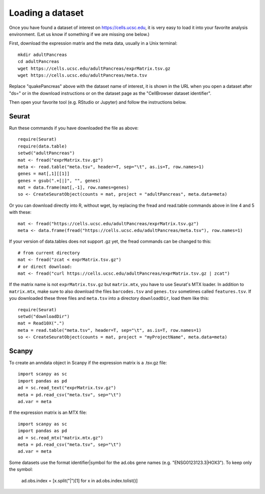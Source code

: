 Loading a dataset
-----------------

Once you have found a dataset of interest on https://cells.ucsc.edu, it is
very easy to load it into your favorite analysis environment. (Let us know if 
something if we are missing one below.)

First, download the expression matrix and the meta data, usually in a Unix terminal::

    mkdir adultPancreas
    cd adultPancreas
    wget https://cells.ucsc.edu/adultPancreas/exprMatrix.tsv.gz
    wget https://cells.ucsc.edu/adultPancreas/meta.tsv

Replace "quakePancreas" above with the dataset name of interest, it is shown in
the URL when you open a dataset after "ds=" or in the download instructions or on the dataset
page as the "CellBrowser dataset identifier".

Then open your favorite tool (e.g. RStudio or Jupyter) and follow the instructions below.

Seurat
^^^^^^

Run these commands if you have downloaded the file as above::

    require(Seurat)
    require(data.table)
    setwd("adultPancreas")
    mat <- fread("exprMatrix.tsv.gz")
    meta <- read.table("meta.tsv", header=T, sep="\t", as.is=T, row.names=1)
    genes = mat[,1][[1]]
    genes = gsub(".+[|]", "", genes)
    mat = data.frame(mat[,-1], row.names=genes)
    so <- CreateSeuratObject(counts = mat, project = "adultPancreas", meta.data=meta)

Or you can download directly into R, without wget, by replacing the fread and read.table commands above in line 4 and 5 with these::

    mat <- fread("https://cells.ucsc.edu/adultPancreas/exprMatrix.tsv.gz")
    meta <- data.frame(fread("https://cells.ucsc.edu/adultPancreas/meta.tsv"), row.names=1)

If your version of data.tables does not support .gz yet, the fread commands can be changed to this::
 
    # from current directory
    mat <- fread("zcat < exprMatrix.tsv.gz")
    # or direct download:
    mat <- fread("curl https://cells.ucsc.edu/adultPancreas/exprMatrix.tsv.gz | zcat")

If the matrix name is not ``exprMatrix.tsv.gz`` but ``matrix.mtx``, you have to
use Seurat's MTX loader.  In addition to ``matrix.mtx``, make sure to also
download the files ``barcodes.tsv`` and ``genes.tsv`` sometimes
called ``features.tsv``.  If you downloaded these three files and ``meta.tsv`` into a directory ``downloadDir``, 
load them like this::

    require(Seurat)
    setwd("downloadDir")
    mat = Read10X(".")
    meta = read.table("meta.tsv", header=T, sep="\t", as.is=T, row.names=1)
    so <- CreateSeuratObject(counts = mat, project = "myProjectName", meta.data=meta)
    
Scanpy
^^^^^^

To create an anndata object in Scanpy if the expression matrix is a .tsv.gz file::

    import scanpy as sc
    import pandas as pd
    ad = sc.read_text("exprMatrix.tsv.gz")
    meta = pd.read_csv("meta.tsv", sep="\t")
    ad.var = meta

If the expression matrix is an MTX file::

    import scanpy as sc
    import pandas as pd
    ad = sc.read_mtx("matrix.mtx.gz")
    meta = pd.read_csv("meta.tsv", sep="\t")
    ad.var = meta

Some datasets use the format identifier|symbol for the ad.obs gene names (e.g. "ENSG0123123.3|HOX3"). To keep only the symbol:

    ad.obs.index = [x.split("|")[1] for x in ad.obs.index.tolist()]
